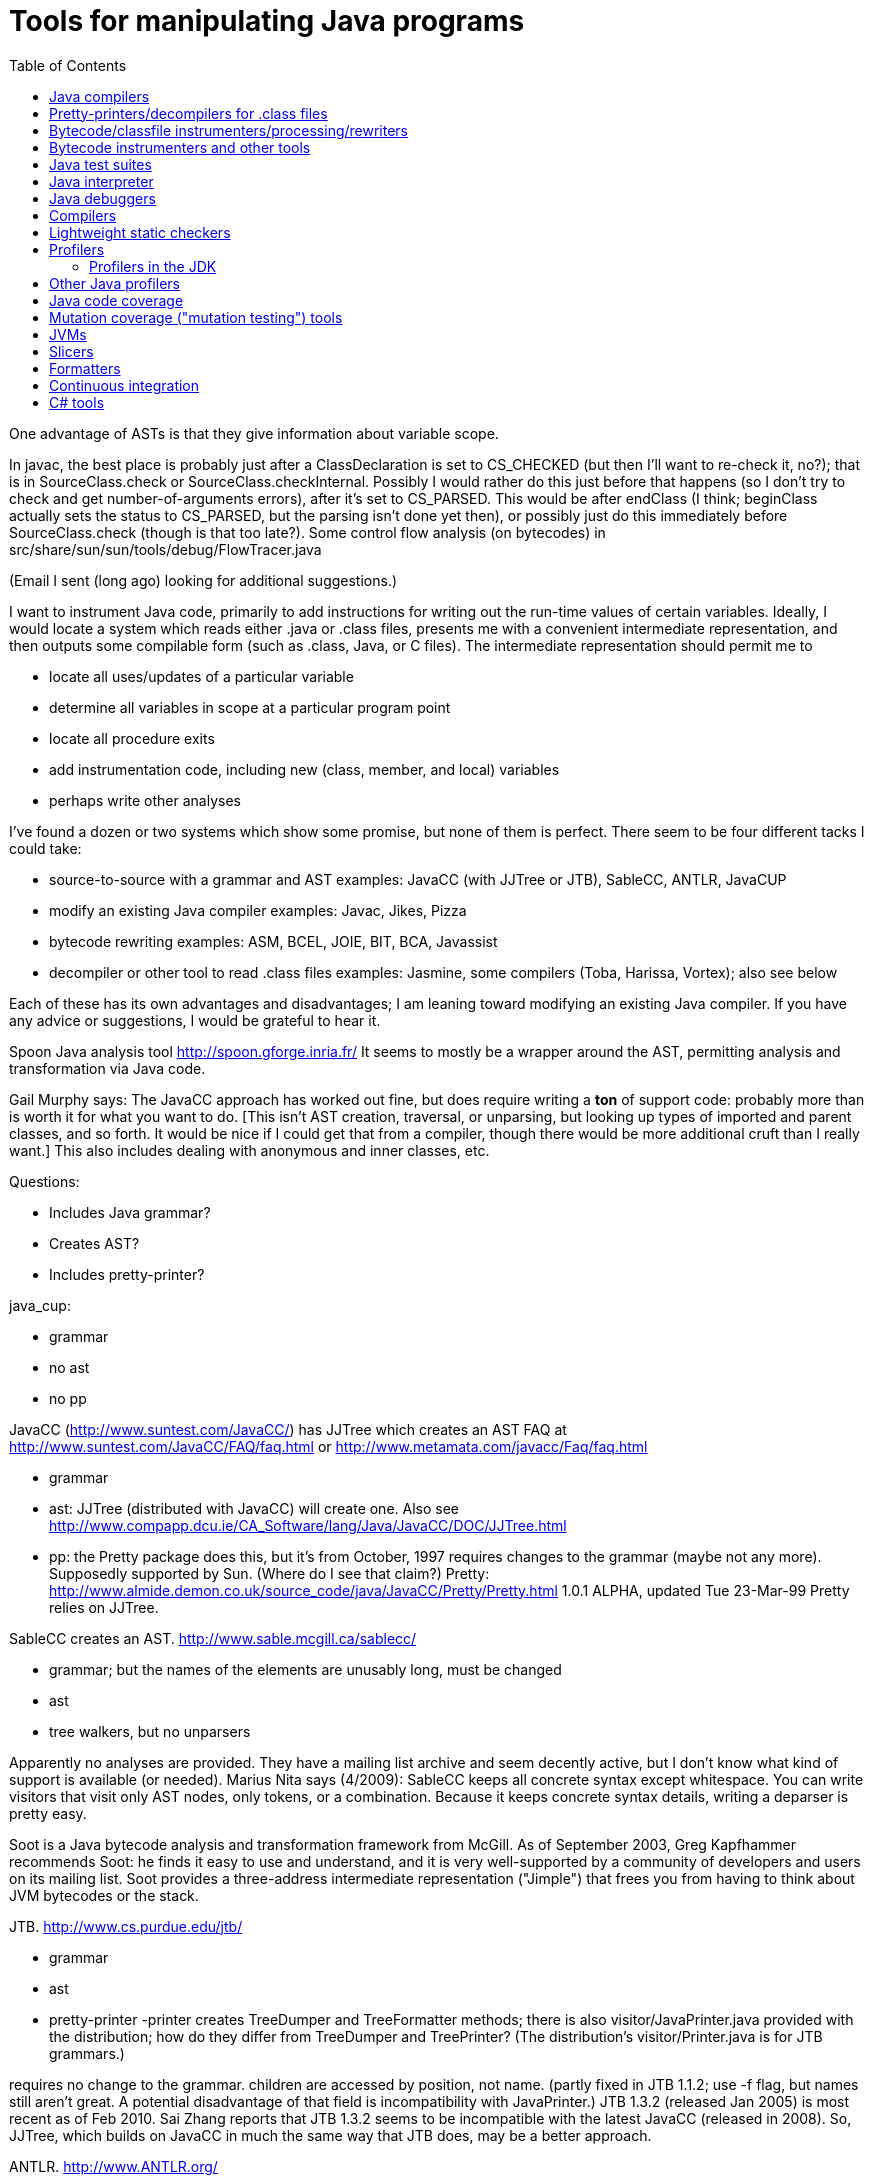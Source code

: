= Tools for manipulating Java programs
:toc:
:toc-placement: manual

toc::[]



One advantage of ASTs is that they give information about variable scope.


In javac, the best place is probably just after a ClassDeclaration is set
to CS_CHECKED (but then I'll want to re-check it, no?); that is in
SourceClass.check or SourceClass.checkInternal.
Possibly I would rather do this just before that happens (so I don't try to
check and get number-of-arguments errors), after it's set to CS_PARSED.
This would be after endClass (I think; beginClass actually sets the
status to CS_PARSED, but the parsing isn't done yet then), or possibly just
do this immediately before SourceClass.check (though is that too late?).
  Some control flow analysis (on bytecodes) in
src/share/sun/sun/tools/debug/FlowTracer.java


(Email I sent (long ago) looking for additional suggestions.)

I want to instrument Java code, primarily to add instructions for writing
out the run-time values of certain variables.  Ideally, I would locate a
system which reads either .java or .class files, presents me with a
convenient intermediate representation, and then outputs some compilable
form (such as .class, Java, or C files).  The intermediate representation
should permit me to
//nobreak

 * locate all uses/updates of a particular variable
 * determine all variables in scope at a particular program point
 * locate all procedure exits
 * add instrumentation code, including new (class, member, and local) variables
 * perhaps write other analyses

I've found a dozen or two systems which show some promise, but none of them
is perfect.  There seem to be four different tacks I could take:
//nobreak

 * source-to-source with a grammar and AST
   examples: JavaCC (with JJTree or JTB), SableCC, ANTLR, JavaCUP
 * modify an existing Java compiler
   examples: Javac, Jikes, Pizza
 * bytecode rewriting
   examples: ASM, BCEL, JOIE, BIT, BCA, Javassist
 * decompiler or other tool to read .class files
   examples: Jasmine, some compilers (Toba, Harissa, Vortex); also see below

Each of these has its own advantages and disadvantages; I am leaning toward
modifying an existing Java compiler.  If you have any advice or
suggestions, I would be grateful to hear it.

Spoon Java analysis tool
http://spoon.gforge.inria.fr/
It seems to mostly be a wrapper around the AST, permitting analysis and transformation via Java code.

Gail Murphy says:
  The JavaCC approach has worked out fine, but does require writing a *ton*
  of support code: probably more than is worth it for what you want to do.
  [This isn't AST creation, traversal, or unparsing, but looking up types
  of imported and parent classes, and so forth.  It would be nice if I
  could get that from a compiler, though there would be more additional
  cruft than I really want.]  This also includes dealing with anonymous and
  inner classes, etc.

Questions:
//nobreak

 * Includes Java grammar?
 * Creates AST?
 * Includes pretty-printer?

java_cup:
//nobreak

 * grammar
 * no ast
 * no pp

JavaCC (http://www.suntest.com/JavaCC/) has JJTree which creates an AST
FAQ at http://www.suntest.com/JavaCC/FAQ/faq.html or http://www.metamata.com/javacc/Faq/faq.html
//nobreak

 * grammar
 * ast: JJTree (distributed with JavaCC) will create one.
   Also see http://www.compapp.dcu.ie/CA_Software/lang/Java/JavaCC/DOC/JJTree.html
 * pp: the Pretty package does this, but it's from October, 1997
   requires changes to the grammar (maybe not any more).
   Supposedly supported by Sun.  (Where do I see that claim?)
   Pretty:
   http://www.almide.demon.co.uk/source_code/java/JavaCC/Pretty/Pretty.html
   1.0.1 ALPHA, updated Tue 23-Mar-99
   Pretty relies on JJTree.

SableCC creates an AST.  http://www.sable.mcgill.ca/sablecc/
//nobreak

 * grammar; but the names of the elements are unusably long, must be changed
 * ast
 * tree walkers, but no unparsers
//nobreak

Apparently no analyses are provided.
They have a mailing list archive and seem decently active, but I don't know
what kind of support is available (or needed).
Marius Nita says (4/2009):
  SableCC keeps all concrete syntax except whitespace.  
  You can write visitors that visit only AST nodes, only tokens, or a  
  combination. Because it keeps concrete syntax details, writing a  
  deparser is pretty easy.

Soot is a Java bytecode analysis and transformation framework from McGill.
As of September 2003, Greg Kapfhammer recommends Soot:  he finds it easy to
use and understand, and it is very well-supported by a community of
developers and users on its mailing list.
Soot provides a three-address intermediate representation ("Jimple") that
frees you from having to think about JVM bytecodes or the stack.

JTB. http://www.cs.purdue.edu/jtb/
//nobreak

 * grammar
 * ast
 * pretty-printer 
     -printer creates TreeDumper and TreeFormatter methods;
     there is also visitor/JavaPrinter.java provided with the
     distribution; how do they differ  from TreeDumper and TreePrinter?
     (The distribution's  visitor/Printer.java is for JTB grammars.)
//nobreak

requires no change to the grammar.
children are accessed by position, not name.
  (partly fixed in JTB 1.1.2; use -f flag, but names still aren't great.
  A potential disadvantage of that field is incompatibility with JavaPrinter.)
JTB 1.3.2 (released Jan 2005) is most recent as of Feb 2010.  Sai Zhang
reports that JTB 1.3.2 seems to be incompatible with the latest JavaCC
(released in 2008).
So, JJTree, which builds on JavaCC in much the same way that JTB does, may
be a better approach.

ANTLR.  http://www.ANTLR.org/
//nobreak

 * grammar
 * ast
 * tree walker, but no pretty-printer

Eclipse.  http://www.eclipse.org/
 Integrated IDE, AST, symbol table.  No unparser.
 As of August 2001, is still very rough, probably not worth using.  But
 Manos Renieris's opinion is that eventually it will be unstoppable.

"Barat is a front-end for Java. It parses source and byte-code, and
performs name and type analysis on demand."
 http://www.sharemation.com/~bokowski/barat/index.html
 http://sourceforge.net/projects/barat
Builds an AST.  Includes an unparser.  Apparently keeps around comments.
The AST built by Barat is a passive data structure which cannot be changed.
Parses the Java 1.1 language.



== Java compilers

http://dir.yahoo.com/Computers_and_Internet/Programming_Languages/Java/Compilers/

Most don't seem to do real optimizations or even create CFGs.  I would
probably have to do this myself.  The user interface could be most
convenient if we used this.

toba: http://www.cs.arizona.edu/sumatra/toba/
  reads .class files; outputs C; written in Java

Harissa: written in C; reads .class files; outputs C
  first major public release in January 1999; probably not stable enough
  1.0.2 JDK, I think

jikes: http://www.research.ibm.com/jikes/
  outputs .class files
  open source, written in C++ (which is kind of a minus:  I may want to get
    in the mind of the Java programmer while I'm doing this...)
  ast in ast.h; top level is CompilationUnit
  a feature is its incremental compilation, which I don't care about
  It took second place to javac in my evaluation, probably (but I don't
    remember the details) because I couldn't find the single place where I
    would have the AST conveniently available.  I'm not sure whether it
    *should* have taken second place.
  It is no longer maintained, and was never well-documented nor had
    community support.

J Accellerator: in Japanese

ElectricalFire: team disbanded

javac:  I have (physical) mailed my request for source code
  Gun has a copy of the 1.1.5 source.
  1.0.2 is in /uns/src/javasrc/src/share/sun/sun/tools/{javac,java,tree}
  1.1.5 is in ~/se/javasrc
  I didn't find "cfg" or "control.*flow" in the 1.0.2 source.

Vortex:  written in Cecil

AspectJ:  runs only on Windows

pizza: http://www.cs.bell-labs.com/who/wadler/pizza/
  Craig Chambers says to ask them for source and they'll probably provide
    it; he thinks it's well-written.
  It claims that sources are available, but actually it's distributed as
    .class files, and I didn't get any response from my query (not using
    Craig's name or my record, but polite) to pizza@cis.unisa.edu.au.

espresso: old version of pizza, now subsumed by it

Barat:  http://www.inf.fu-berlin.de/~bokowski/javabarat/index.html
  A Java front end that builds a complete abstract syntax tree from Java
    source code files, enriched with name and type analysis information, and
    supports regeneration of source code.
  Comes with a 38-page manual.
  Must send email to get the full version, which uses Poor Man's Genericity.

guavac: ftp://ftp.yggdrasil.com/pub/dist/devel/compilers/guavac/
  Written in C++, GPL'ed.
  This hasn't been updated since May 1998, apparently.
  Used by the PolyJ people at MIT.

KOPI a Completely Open Source Java Compiler
http://www.dms.at/kopi

Jackpot: a Java source code transformation framework.  Seems to be like
Eclipse refactorings.
http://jackpot.netbeans.org/
Perhaps it only works under NetBeans.



== Pretty-printers/decompilers for .class files

Java decompiler CFR:
(cd ~/tmp && wget https://github.com/leibnitz27/cfr/releases/download/0.148/cfr-0.148.jar)
java -jar ~/tmp/cfr-0.148.jar ...

As of 2019, IntelliJ uses Fernflower
A clone is at https://github.com/fesh0r/fernflower

As of 9/2009, a survey paper "An evaluation of current Java bytecode
decompilers", by Hamilton and Danicic (appears in SCAM 2009), recommends:
//nobreak

 * for javac-generated bytecodes, one of these:
    ** Java Decompiler (http://java.decompiler.free.fr/)
    ** JODE (http://jode.sourceforge.net/)
 * for arbitrary bytecode: Dava (http://www.sable.mcgill.ca/dava/)

David Saff recommends JAD.  Jeff Hoye does, too, as of 6/16/2008.
  http://www.varaneckas.com/jad
    OLDER:  http://www.kpdus.com/jad.html
  Written in C++, no source available.
Jad is no longer supported.  You can use JadRetro to enable it to work on
newer class files.

JD: http://java.decompiler.free.fr/
  A successor to JAD.  No command-line functionality:  only GUI and Eclipse.

DJ: http://members.fortunecity.com/neshkov/dj.html
  Windows only?

IceBreaker

WingDis: $40.  http://www.wingsoft.com/wingdis.html
  Was a Javaworld 1998 Editor's Choice finalist.

SourceAgain: $300.

ClassCracker:  about $55, doesn't work with Java 2.

Lists of decompilers:
//nobreak

 * As of 2008, http://stackoverflow.com/questions/272535/
    * top recommendation: https://github.com/java-decompiler, still actively developed as of April 2015, but only has a GUI, no command-line tool.  Blech.
 * http://dmoz.org/Computers/Programming/Languages/Java/Development_Tools/Translators/Decompilers_and_Disassemblers/
 * Sep 2002: http://www.faqs.org/docs/Linux-HOWTO/Java-Decompiler-HOWTO.html
   Has links to other resources
 * July 1997 (two URLs for same article):
   http://www.andromeda.com/people/ddyer/java/decompiler-table.html
   http://www.javaworld.com/javaworld/jw-07-1997/jw-07-decompilers.html

jtrek's dump.  Leaves some "?" in file, so it isn't compilable...

Mocha: out of date

Jasmine:  http://members.tripod.com/~SourceTec/jasmine.htm
  An update to Mocha.
  Gun claims it's not actually an update to Mocha, but a disassembler; I
    suspect he was thinking of Jasmin, not Jasmine.
  The authors are not very good speakers of English.
  Shareware: $30.
  Non-registered version asks a question every time I run it.

"Java Decompiler Workshop 1.0", http://www.megatrend.hu/jdw.htm, is
actually a disassembler, not a decompiler, it seems.



== Bytecode/classfile instrumenters/processing/rewriters

Comparison of "Open Source ByteCode Libraries in Java" 
(really just a list of them with a paragraph taken from each one's website,
and in no order (example: obsolete BCEL, last released in 2/2006) is still
2nd in the list as of 8/2013)):
http://java-source.net/open-source/bytecode-libraries

ASM:  http://asm.objectweb.org/
  As of June 2006 and August 2013, ASM is clearly the best tool.
  It is being maintained, it handles recent JVM classfiles, it is easy to use.
  Here is a comparison with BCEL and Javassist:
    http://mail-archives.apache.org/mod_mbox/jakarta-bcel-dev/200505.mbox/%3C9aface8705050312074a895525@mail.gmail.com%3E
  It says that ASM has no classloader related utilities.
  Many people say ASM is better than BCEL, but it doesn't look so much
  better that it's worth changing existing code, even if ASM is better for
  new projects.

WALA: http://wala.sourceforge.net
  IBM "T.J. Watson Libraries for Analysis" of bytecode.
  WALA is a subset of IBM's DOMO program analysis infrastructure.
  Seems like a good choice for new projects (as of late 2006).
  Should be solid, since it is used by commercial projects within IBM.
  Has lots of analyses built in, including a slicer.
  Documentation is a bit spotty (but so is that of other tools like Soot),
  since the developers are primarily trying to solve their own problems
  rather than support a community.
    wala.properties, the Java runtime directory is in "Getting Started":
    http://wala.sourceforge.net/wiki/index.php/UserGuide:Getting_Started
  There's a mailing list (approx 30 messages per month as of 2/2008) at
    http://sourceforge.net/mailarchive/forum.php?forum_name=wala-wala
  As of 4/2008, also has a front end for Java 1.4 source code built by Evan
    Battaglia (elb@eecs.berkeley.edu), but not yet a front end for Java 1.5
    (generics, annotations, etc.).
  CAst ("common AST"?) is a part of WALA.
  As of 7/2008, Stephen Fink says,
    The annotation support in WALA from class files is relatively new
    (under a year).  I don't think anyone has used it but me.  So it's
    rough, but it at least does something.
  WALA comes with a Shrike bytecode rewriting tool, but the WALA
  contributors say that ASM is better for bytecode manipulation projects:
  https://groups.google.com/forum/#!search/asm$20vs$20wala/wala-sourceforge-net/l1G-1xdrZgw/V49k407sDysJ
  WALA is really intended more for code analysis.

Javassist: http://www.csg.is.titech.ac.jp/~chiba/javassist/
  Like BCEL, but includes both a high-level (source code) and a low-level
  (bytecode) interface.
  As of 8/2013, the last release is version 3.12.0.GA, dated 7/2011.
  As of 3/2016, the latest release is verssion 3.20.0-G, dated 6/2015.

The "Java SE Development Kit (7u45) Demos and Samples" contains
java_crw_demo.[c,h].  This is a byte code rewriter that is used in hprof
(and other applications).  It allows you to inject code, but does not
appear to allow you to create new variables.

Serp:  http://serp.sourceforge.net/
  As of 8/2013, the download links at http://serp.sourceforge.net/#download
  are broken and the CVS repository at
  http://sourceforge.net/p/serp/code/?source=navbar seems to have been
  cleaned out.

Jrat: Java runtime analysis toolkit
jrat.sourceforge.net

BCEL:  http://jakarta.apache.org/bcel/
  An API to class files; permits modification of them.
  (previously named JavaClass:  http://www.inf.fu-berlin.de/~dahm/JavaClass)
  BCEL was the long-time standard, but its developers abandoned it to build ASM.
  Version 5.2 was released in June 2006.
  As of 2013, BCEL is receiving some maintenance.  See the repository:
    svn checkout http://svn.apache.org/repos/asf/commons/proper/bcel/trunk bcel
  For example, this version might support updating the stack map table.
  BCEL example (reference implementation of application tracing):
    http://www.geocities.com/mcphailmj/Trace/:
  Code analysis (but WALA is better for bytecode analysis):
   * bcel.verifier.structurals framework for code analysis
   * jDFA: dataflow analysis framework, using BCEL:  http://jdfa.sourceforge.net/

JOIE: The Java Object Instrumentation Environment
  http://www.cs.duke.edu/ari/joie/  (Duke and IBM)
  ftp://ftp.cs.duke.edu/pub/gac/joie0.10a.jar
  Requires (physically?) signing a license
  Enhanced class loader implementation; that means I deal with bytecodes.
    Gun suggests staying away from class loaders...
  Includes an example of a single dirty bit for all instance variables (but
    suggests that a more complete example would build control flow graphs
    to avoid overhead of setting the bit multiple times, etc.).
  Can add fields to a class.
  After 4 days I finally got a response from Duke; mail to IBM bounced
    (I didn't try the address on the paper, only one I found on the web).
  Can remove/modify instructions
  Gail Murphy says:
    Here's a couple of problems I've run into (based on a few hour look):
    * its supposed to handle instrumentation of System classes, but
      its a bit murky as to what that actually means in practice.
      I had to muck with the JOIE code to try and resolve some loading
      problems (the method were sitting there but not hooked in in
      the framework I would have thought).
    * the transformers must be stack neutral
    * you can't necessary determine the procedure exits easily. Probably
      wrapping the methods is the easiest way to handle this.
  I tried to use JOIE but found many, many bugs; the author did respond to
    my bug reports, but he did not test his changes at all, so sometimes the
    same problem remained, but on a less trivial example (I'd sent him very
    small ones).  He also appears not to have a test suite, so this isn't
    worth the pain to me.

BIT: Bytecode Instrumenting Tool
  http://www.cs.colorado.edu/~hanlee/BIT/
  Requires physically signing a license
  May only permit adding instructions, not fields

BCA: http://www.cs.ucsb.edu/oocsb/papers/TRCS97-20.html
  Requires modified JVM, rather specific delta files.

Digital JTrek: http://www.digital.com/java/download/jtrek/index.html
  (or directly: http://www.digital.com/java/download/jtrek/download.html)
  Only in .class file format.
  Only two example instrumentations.
  At least it's available!
  Includes a decompiler ("dump")
  It looks like this only permits inserting calls, not (say) adding variables.

ClassFilters:  http://www.cs.uni-bonn.de/~costanza/ClassFilters/
  Looks just like JOIE; modifies class files at load time.
  "A description about how to write a ClassFilter is not yet available. 
    NOTE: The ClassFilters package has been written within a few days. It has
    not been extensively tested. It may contain bugs. It is just meant as an
    experimental try, nothing else!"
  Requires JDK 1.2.  (I'm not sure why it requires the extensions framework.)

Cider: http://tochna.technion.ac.il/project/CIDER/html/CIDER.html
  Interactive tool

Kimera: Gun Sirer and Brian Bershad
  Must sign a nondisclosure agreement of some sort.
  Is supposedly industrial strength.
  Only supports what they have needed so far.
  Ignores all debugging info. 

gnu.bytecode:  A package to create, read, write, and print .class files.
It's part of the Kawa Scheme interpreter.
http://www.gnu.org/software/kawa/api/gnu/bytecode/package-summary.html
Documentation doesn't seem stellar.
Also see http://www.gnu.org/software/java/java-software.html



== Bytecode instrumenters and other tools

From David Saff, October 3, 2004:

One note of general use to the group, I guess most specifically people 
considering packages for utilities for Java bytecode instrumentation.  
I've now used tools from the following four toolkits: the JDK, BCEL, 
jad, and JODE.  The three main tasks I've used them for are 
instrumentation (changing bytecodes in compiled files), verification 
(ensuring that the altered bytecodes encode valid Java classes, and if 
not, why not), and decompilation (determining the meaning of the 
generated Java classes, most usefully by recreating source code that 
corresponds to it)

JDK:
* Bytecode instrumentation: you're on your own to edit bytes.
* Verification: The only verifier that matters, but diagnostic 
information is severely lacking.
* Decompilation: Only disassembly.

BCEL:
* Bytecode instrumentation: very nice package
* Verification: on the one hand, overly picky.  On the other, when it 
actually verifies all the aspects of your class except the one you 
expected to fail, the diagnostic information is excellent.
* Decompilation: contains a "BCELifier" which, given a class, generates 
BCEL code that would have generated that class file.

jad:
* Bytecode instrumentation: n/a
* Verification: n/a
* Decompilation: Very decent decompilation.  It does have an Eclipse 
integration plug-in, which only works about half the time.  It's 
closed-source and written in C.

JODE:
* Bytecode instrumentation: n/a
* Verification: the most useful of the verifiers.  Rarely gripes about 
anything that Java itself wouldn't.  Diagnostics printed on verification 
failures contain most of the information BCEL provides, but not in as 
pretty or readable a format.
* Decompilation: at least as good as jad, in 100% open-source Java.  
This makes it easy to plug in a call to the decompiler wherever I want 
during my class file's transformation, which is nice.  No Eclipse 
plug-in, but the jad one wasn't that good anyway.

In summary, I find that using BCEL for instrumentation and JODE for 
verification/decompilation is currently the best working environment for 
me.  Your mileage may vary.



Kaffe: free Java VM, http://www.transvirtual.com/

Japhar: free Java VM

Rivet: http://sdg.lcs.mit.edu/rivet.html
Rivet is an extensible tool platform structured as a Java virtual
machine. The goal is to make advanced debugging and analysis tools
available to Java programmers. Rivet has a modular internal structure that
makes it easy to add new tools.
[Abandoned by 1999 or so.]


== Java test suites

TCK: Java Technology Compatibility Kits.  There is one for each JSR.  The
one for J2SE (Java language and VM) is called JCK, Java Compatibility Kit.
  https://jck.dev.java.net/
The JCK 5.0 Read-only source license only permits you to view and read the
sources; no other uses are permitted including compiling, executing, or
redistributing the sources.  For more on the license:
  http://weblogs.java.net/blog/kgh/archive/2004/12/j2se_compatibil.html
For commercial use, these licenses start at about $5OK, including some
minimal support.  TCK scholarships (free licenses) are available for
legitimate not-for-profit groups trying to pass the JCK. And typically we
also provide basic support.  For more details on the TCK scholarship program see:
  http://java.sun.com/scholarship/
  (application form: http://java.sun.com/scholarship/application_form.txt )
That appears to only apply to specific JSRs.

For the Java class libraries:
//nobreak

 * Mauve: http://sources.redhat.com/mauve/
     The Mauve Project is a collaborative effort to write a free test suite
     for the Java class libraries.
     As of June 2004, it may not be dead:  the ChangeLog lists 104 checkins
     between January 1 and June 12.  The mauve-discuss mailing list does
     have a fair amount of volume (maybe 1 message per day?).
     However, the "Breaking news: Despite rumors to the contrary, Mauve is
     not dead." message has been on their homepage (with no new homepage
     content or announcements) for many years, and no messages have
     apparently been sent to mauve-announce since at least 2001.
     The 1999-03-03 snapshot didn't run right out of the box; as of that
     date, there were 87 classes (tests, I think).
For Java compilers:
//nobreak

 * Jacks
   http://sources.redhat.com/mauve/
   (I think that this is only Java 1.4 as of May 2005?)
Performance-oriented:
//nobreak

 * JavaSPEC


javacheck, javadis:  Gun's Java bytecode verifier and disassembler
        javacheck nameofclass
runs the verifier on the class. If the class is, say java.io.Reader,
you should invoke javacheck with `javacheck java/io/Reader`.
        javadis works the same way, except you can also use the -conspool
option to print out the constant pool entries. Javadis does not care
whether or not the .class suffix is at the end of the filename.

BCEL bytecode verifier: Diagnostics an order of magnitude better than
Java's built-in complaints.  However, it also gripes about some javac
quirks, which you have to work around or ignore.


== Java interpreter

http://www.beanshell.org/
Version 0.96 was released in January 1999.
As of 3/17/99, the author promises release to fix the known bugs "soon".
As of 5/12, that's still the current version, and the author says, "I hope
to put out a new release in the next few weeks."
A beta, Version bsh-2.0b4, was released May 2005, but no official release 2
has been made as of 10/12.

Java Expressions Library (JEL): http://galaxy.fzu.cz/JEL/
It's under GPL, so any program using it must be under GPL as well.
Fatally, it only seems to deal with numbers (and strings).
Instead, use BeanShell's eval().

Groovy console

Eclipse's "Scrapbook page"

DrJava


Metamata has a commercial product for semantic analysis of Java:
        http://www.metamata.com
It is not free but they do have an educational license program.
If you are intersted, send email to: contact@metamata.com.


== Java debuggers

 * NetBeans Developer
   http://www.netbeans.com/ 
 * Jikes debugger?  -- Windows only
 * Interfaces to jdb:
    ** ftp://ftp.ips.cs.tu-bs.de/pub/local/softech/ddd/
    ** http://sunsite.auc.dk/jde/ 
        I must set jde-db-source-directories or I won't get the "=>"
        current-line marker.
 * AnyJ (an IDE)
 * Java Workshop: http://www.sun.com/workshop/java/download.html
   See ~/wisdom/building/build-jws

http://jswat.sourceforge.net/ -- a standalone GUI debugger

To run java so that a debugger can be attached, add the following to your commandline:
 -Xdebug -Djava.compiler=NONE -Xnoagent -Xrunjdwp:transport=dt_socket,server=y,suspend=n,address=8000
You can use any port for address, but 8000 seems to be the standard one. 

Jeff Perkins likes jdebugtool.com (http://www.debugtools.com/)
A script to start it is ~jhp/bin/jd:
  #! /bin/csh -f
  set jdir = "~jhp/j2sdk1.4.1_02"
  #set jdir = "/usr/local/pkg/java/java-1.4.1/j2sdk1.4.1_01"
  $jdir/bin/java -jar ~/jdebugtool/jdebugtool_jdk13.jar $*

"Omniscient debugger" lets you go backwards in time, heavy marketing hype:
http://www.lambdacs.com/debugger/debugger.html

JPDA is Java Platform Debugger Architecture, which is infrastructure for
building debuggers and such.

List of debuggers at http://www.daimi.au.dk/~beta/ooli/Compare.html
As of 6/2017, not updated since 8/2011.

== Compilers

The Flex compiler system built by Martin Rinard's group, over 100,000 lines
of Java for compilation and analysis. We've used it for doing our
compositional pointer and escape analysis, and are actively developing a
range of deep program analyses. It is also a complete compilation system,
with back ends to byte code, C, StrongARM assembly, and MIPS
assembly. Right now it reads in Java byte codes and builds an intermediate
representation based on a variant of SSA form.  See www.flexc.lcs.mit.edu.


== Lightweight static checkers

findbugs:
findbugs.sourceforge.net
(From Bill Pugh at the University of Maryland.)

Checkstyle (download from Sourceforge, or "apt-get install checkstyle")
checks Java code, for instance indicating unused imports.

JLint:
http://artho.com/jlint/
Jlint 1.21 (since superseded):
http://www.garret.ru/~knizhnik/
The latest JLint crashed when I tried to run it (June 2004).

maudit (from metamata)
Metamata no longer exists (as a company), and I can't find this software
for download any longer.

lgtm.com issues false positive warnings, and I don't see how to suppress them.

== Profilers

jcmd can print a stack trace of a running Java program, at the current
moment.
This gives a poor man's version of profiling.

=== Profilers in the JDK

java -prof
  puts output in java.prof

java -Xrunhprof:cpu=samples ...
java -Xrunhprof:cpu=samples,heap=all ...
  Ignore all the "HPROF ERROR" output at the beginning of the run.
  Output appears in file java.hprof.txt .
  For command-line options, do
    java -Xrunhprof:help

Other profiling tools in the JDK are jconsole (time and space), jmap
(space), and jhat (space).

The Java Hotspot profiler is very fast but doesn't do attribution (only
local counts of time spent, not transitive for all calls within the method).

VisualVM is a well-regarded GUI for heap debugging.

Eclipse's Memory Analyzer (MAT) is well-regarded for analyzing .hprof heap dumps.
It can be run as a standalone application.  To install:
https://www.eclipse.org/mat/downloads.php

== Other Java profilers

Yourkit, or YJP, is a Java profiler.
(Ilya Sergey of Jetbrains, Ivan Beschastnikh, and others say it is nice.)
http://www.yourkit.com/
Cost:
//nobreak

 * Has an academic license for $99, via the Academic tab at: http://www.yourkit.com/purchase/index.jsp
 * Free to open source projects "with an established and active community"
   in return for referencing them on the project web-page; see the "Open
   Source" tab at: http://www.yourkit.com/purchase/index.jsp

Oracle's VisualVM (http://visualvm.java.net/); is built on NetBeans (but
does not require it, I think).

jvmtop: https://github.com/patric-r/jvmtop

Commercial products are sometimes superior for profiling, e.g. Borland
OptimizeIt or IBM/Rational Quantify or Yourkit.

http://www.khelekore.org/jmp/tijmp/ -- works on Java 6 and later
  http://www.khelekore.org/jmp/ -- only works on Java 1.2 to 1.5

JProfiler
http://www.ej-technologies.com/products/jprofiler/overview.html

// J-Sprint (shareware) was once good, but http://www.j-sprint.com/ no longer
// exists as of May 2007.

ProfileViewer helps in interpreting Java profiling output.
http://www.ulfdittmer.com/profileviewer/index.html


== Java code coverage

  * JaCoCo: http://www.eclemma.org/jacoco/
     (previously named Emma, http://emma.sourceforge.net/)
      * Codecov.io is GitHub integration with JaCoCo
  * JCov is a Sun/Oracle tool that was open-sourced as part of the OpenJDK
     codetools project in 2014.
     But, the link to the manual from
     https://wiki.openjdk.java.net/display/CodeTools/jcov does not work.
  * Clover:  http://www.atlassian.com/software/clover/ (was http://www.thecortex.net/clover/)
     Instruments source code (most/all other tools instrument bytecode), so
     integration requires a build.
      * Clover's comparison of Clover, Cobertura, and JaCoCo:
	https://confluence.atlassian.com/clover/comparison-of-code-coverage-tools-681706101.html
  * Cobertura: https://github.com/cobertura/cobertura
     As of 6/2018, last release is "version 2.1.1, 2015-02-26"
     You may have to remove DOS-style carriage returns from the scripts before
     running it.
  * Rational's Visual PureCoverage
  * JProbe coverage: http://www.quest.com/jprobe/coverage-home.aspx
     free trial version apparently available
  * Gretel, Residual code coverage for Java:
     http://www.cs.uoregon.edu/Research/perpetual/Software/Gretel/index.html
  * TCAT for Java for Windows (only; no Solaris)
     http://www.soft.com/Products/Coverage.msw/tcatj.html
     trial version available
  * JIE does branch coverage

//// Tools that no longer exist:
// * glassjartoolkit.com: Java branch code coverage, Jeremy Nimmer says
//    "it seems to be a well-engineered tool with good reporting"; academic
//    license $99.  (Later was at http://www.testersedge.com/glass.htm ?)
// * JavaScope:  http://www.codework.com/suntest/jscope.htm
//    free trial version available
// * SilkScope:  http://www.tngsoft.com/dextera/s_ds_silk_scope.htm


== Mutation coverage ("mutation testing") tools

For a much more complete survey, see Gareth Snow's report of June 2010.
//nobreak

 * muJava
    Version 3 was released in November 2008.  It supports all of Java 1.5
    except generics (but lack of generics is a big omission!).
    "Source files are available on a limited basis to researchers in
    mutation analysis; please contact Offutt for more information."
    Brian Robinson of ABB chose this mutation tool, in summer
    2009, because his source code didn't use generics and he liked its
    infrastructure for running the tests.  mujava was able to generate
    mutants for 50% of his source files; I guess mujava crashed while
    processing the other half.
 * Jumble.  Operates on classfiles.  Integrated with JUnit.  Released under GPL.
    As of 2/2009, latest release is 1.0.0, released 6/15/2007.
    But the version control repository shows commits in 2009; do
      svn co https://jumble.svn.sourceforge.net/svnroot/jumble/trunk jumble
    (or if the above gives an SSL error, use "http" instead of "https"??).
    The release contains only the same meager documentation as the website.
    Run it like this:
      java -jar jumble.jar MyClass
    which looks for tests in class MyClassTest, or name the tests
      java -jar jumble.jar MyClass MyTest1 MyTest2
 * Javalanche.
    http://www.st.cs.uni-saarland.de/mutation/
    Webpage claims it will be made publicly available in August 2009.
 * Test Police.  Not maintained since 2007 (as of 2/2009).
 * Jester.  Operates on source code.
    Ported to Python and C#.
    At one time, was recommended by Kent Beck and Rusty Elliotte Harold.
    Jester 1.37 was released 2/26/2005 (that's the latest version as of
    2/2009).  Apparently no development has happened since then.
    Many broken links (esp. in documentation) at http://jester.sourceforge.net/ .
    Recommended at JavaOne 2009.


On Oct 15, 2001, IBM released the Jikes Research Virtual Machine (formerly
Jalapeno) under an open-source license.
  Jikes RVM homepage: http://www-124.ibm.com/developerworks/oss/jikesrvm/
  Jalapeno research group homepage: http://www.research.ibm.com/jalapeno
  Press release: 
  http://www-124.ibm.com/developerworks/forum/forum.php?forum_id=362


Branch coverage for Java:
  http://glassjartoolkit.com/gjtk.html
As of April 2002, it is in beta.  They will sell it to us (academic price)
for $99; we should buy it when it comes out.


== JVMs


Supporting Java 5.0:

Sun (obviously)

BEA has a free server-side JVM called JRockit:
    http://dev2dev.bea.com/products/wljrockit/index.jsp
Derek Rayside says (10/2002):
A friend of mine has had some good experiences with it for highly multi- 
threaded I/O intensive programs.  They claim to scale almost linearly with 
multiple processors.

Eclipse 3.1


Not supporting Java 5.0 (as of early 2005):

IBM
http://www-128.ibm.com/developerworks/java/jdk/index.html
JDK 1.4.2

Joeq (http://sourceforge.net/projects/joeq): JDK 1.4

Jikes RVM:
http://jikesrvm.sourceforge.net/
As of 3/24/2005, I can find no indication regarding whether it supports
Java 5.0.

VMs available as Debian packages (filtered output of "apt-cache search jvm"):
jamvm - Java Virtual Machine which conforms to JVM specification 2
  http://jamvm.sourceforge.net/
  1.2.5 was released 3/2/2005
  Does not appear to support Java 5.0
kaffe - A JVM to run Java bytecode
  1.1.4 was released 2/18/2004 (and thus does not support Java 5.0)
sablevm - Free implementation of Java Virtual Machine (JVM) second edition
  Does not appear to support Java 5.0


summer 2002:  KaffeOS Java (from Wilson Hsieh at the University of Utah)
virtual machine provides precise accounting of memory by applications.

Also see JMP, http://www.khelekore.org/jmp/.  Actively developed as of July
2003.


Sameer Ajmani says (10/2002):
Andrew Meyers's "Polyglot" framework permits easy construction of tools for
(dialects of Java); he has used it for three different such extensions so
far.


Kopi is a Java compiler that both Chandra Boyapati and Bill Thies have used
as a framework for Java language extensions (10/2002).
Patrick Lam abandoned it for Polyglot.

Polyglot only supports Java 1.4.  There is an extension for Java 5, but it
only supports a subset of the Java 5 features.  As of 4/2009, the latest
release is 3/2007.


JTest creates random unit tests based on the types of the arguments.
If pre- and post-conditions are present, then it additionally uses them.
(Gary Sevitsky and Tao Xie used it at IBM during summer 2002.)


Semantic Designs (www.semanticdesigns.com) offers Java/C++ front ends
(parser and unparser), designed for source-to-source transformation tools.
It's $5000 for an academic license ($50,000 for a commercial one).


== Slicers

Many papers claim results from a slicing tool (for example, there is a long
series of papers from Georgia Tech), but in January 2006 the only publicly
available slicer for Java appears to be Indus.

Nate (http://progtools.comlab.ox.ac.uk/projects/nate/) does not seem to be
available.

Several publicly available slicing tools exist for C, however.


More details, mostly taken from papers that claim to have a Java slicer:

Indus Java Program Slicer (Kansas State, John Hatcliff)
  Available for download.
  http://indus.projects.cis.ksu.edu/
  Kaveri is the Eclipse plug-in
U. Wisconsin (Susan Horwitz, Matthew Allen):
  PEPM'03 paper "Slicing Java programs that throw and catch exceptions"
  includes no implementation or experimental work.
  Wisconsin Program-Slicing Project http://www.cs.wisc.edu/wpis/html/
  indicates their tools are only for C.
Java program Analyzing TOol (JATO)
Georgia Tech:
  pubs at http://www.cc.gatech.edu/aristotle/Publications/slicing.html
  Much of the slicing work was in the 90s and thus probably not for Java
Mark Harman: nothing

Slicing concurrent java programs
Zhenqiang Chen, Baowen Xu
Slicing object-oriented java programs
Zhenqiang Chen, Baowen Xu


Context-sensitive slicing of concurrent programs
Jens Krinke

An improved slicer for Java
Christian Hammer, Gregor Snelting
Implemented in Flex/Harpoon infrastructure
There is no tool download from his webpage, or from the webpage about this paper.

Dynamic slicing:
Tao Wang, Abhik Roychoudhury (NUS)
  "Using Compressed Bytecode Traces for Slicing Java Programs", in ICSE'04.
"Using Program Slicing to Analyze Aspect Oriented Composition", in FOAL
  2004, claims to use Soot, but provides no experimental results.

Probes to extract runtime data without source code:
Aspectwerks, TPTP


Jass: Java extended assertions (pre-and post-conditions, class invariants).


Non-Java tools:
For C, see http://saturn.stanford.edu (and it links to related projects on
its webpage).


XStream: quick-and-dirty, human-legible, easy-to-use object serialization.


Java HTML parsing:  There are two fundamental models
 tree-based (object model) such as DOM
 event-based (streaming) such as SAX
   (The events are "open TITLE tag", "close TITLE tag", etc.  The user
   must write hooks that are called for each event, which seems irritating
   and clumsy.  The advantage is that the entire document need not be read
   into memory at once, and you can always use event processing to build a
   tree if memory is not a concern.)
Some packages claim to support both models.

A newer one I have not tried is jsoup.

Tree-based:
  XOM http://www.cafeconleche.org/XOM/ tree-based API for processing XML,
  best documentation including lots of examples, claims to support both models.
  [I'm going to try this one.]
  XOM requires perfectly valid XML, or it throws an exception.
  If you want to process HTML that is not under your control,
  use XOM along with John Cowan's TagSoup parser.  See
  http://www.cafeconleche.org/XOM/tutorial.xhtml#d0e532 .
  (Running the "tidy" program first does *not* work; XOM rejects tidy's output.)

Event-based (such as SAX):
  http://xerces.apache.org/xerces2-j/
  javax.xml.parsers.SAXParser
  tagsoup http://mercury.ccil.org/~cowan/XML/tagsoup/
  http://ws.apache.org/commons/axiom/  Uses pull parsing.  Superseded by xerces2?

This one has decent documentation:
http://jerichohtml.sourceforge.net/doc/index.html 
"It is neither an event nor tree based parser"; tries to handle invalid HTML.

Some advice:
  First use something like HTMLTidy or JTidy to convert the HTML to XHTML.
  Since XHTML is a dialect of XML, it can be processed by any XML parser.
But some parsers claim to deal with bad HTML.


Java call graph (dependences) extraction:
//nobreak

 * Understand: http://www.scitools.com/products/understand/
 * Doxygen generates class diagrams, call trees, dependency graphs, and
   Javadoc-like documentation.  It has its own markup language but works
   even with un-marked-up code.
 * Soot
   http://www.sable.mcgill.ca/pipermail/soot-list/2004-October/000047.html
 * WALA
   Requires Eclipse.
   http://wala.sourceforge.net/javadocs/trunk/com/ibm/wala/examples/drivers/PDFCallGraph.html
 * depfind: http://depfind.sourceforge.net/
 * JayFX
   Requires Eclipse.
   http://www.cs.mcgill.ca/~swevo/jayfx/
 * https://bitbucket.org/rtholmes/inconsistencyinspectorresources
   Analyzed software must be built using Ant.
   Static and dynamic call graphs.
 * GNU GLOBAL is for source tagging, does not generate call graphs.
 * Eclipse's Call Hierarchy: Highlight your method, right click and select
   Open Call Hierarchy (Windows keyboard shortcut: CTRL+ALT+H).  For
   programmatic access:
   http://stackoverflow.com/questions/5321290/invoking-call-hierarchy-from-eclipse-plug-in
 * JChord, http://code.google.com/p/jchord/
 * Dynamic call graphs: AspectJ makes it trivial to weave into call sites


== Formatters

I prefer google-java-format (https://github.com/google/google-java-format) for Java formatting.
http://www.peterfriese.de/formatting-your-code-using-the-eclipse-code-formatter/
left a space at the end of a line

== Continuous integration

Build systems (in my order of preference, which agrees with Jonathan Burke's):

Gradle
  Has O'Reilly books (none of the others do).  This is a measure of popularity.
  Maven compatibility.
  Best documentation.
  Seems to do everything that is needed.
  Jonathan Burke says:  Gradle has by far the best documentation and to me
  has the most intuitive usage.  Gradle seems the most flexible but I'll
  admit I spent less time with buildr.
buildr
  Built on top of Rake, but intended for Java-based applications.
  Seems reasonable enough.
  Good Maven integration.
  Different directory structure than Maven.
  Getting started guide is very short (and too much hype), but PDF version
  is more extensive.
  Jonathan Burke says:  Buildr seemed reasonable but it felt like Gradle
  was more easily read and better documented.
sbt
  Same directory structure as Maven
  Has continuous testing mode.
  Complicated explanations; uses lots of types without explaining them and
  seems to make concepts more complex than necessary.  The complexity
  probably has some benefits, but I don't see them yet, and this tends to
  turn me off a bit.
  Jonathan Burke says:  I wrote a build script in SBT but I think we should
  probably go with Gradle.  It takes quite a bit of time to understand concepts
  that should be relatively simple.  The documentation is extensive but I have to
  consult 3 different documentation threads and the code in order to find what I
  want and it takes a long time.
  It's more cohesive than the docs would lead you to believe but that said it
  feels like death from a thousand papercuts.  You tend to end up having a script
  that's half java, half "DSL" (I say "DSL" because there seems to be no
  underlying AST it's all just function calls that build a Map[Key -> Some action
  or setting]).  I feel like every time I want to do something simple I have to
  wrestle with some new abstraction.  
Rake
  con: not from JVM community.  Possible to use, but support may be worse.
  JVM startup time is slow and painful.  buildr is probably better and
  higher-level.
scons
  Built in Python
  No Scala support
  Limited Java support


== C# tools

Static rewriting:
  CCI
    On-disk only.  Doesn't even work for rewriting at load time.

Dynamic rewriting:
  ER, for "Extended Reflection" (though it's really dynamic monitoring)
    Available in binary form only.
    Provides a callback for every event at run time, such as field access,
    method call, assignment, arithmetic, ...
    Causes 1000x slowdown.
    All of the below are built on ER.
  Moles:  detouring, or AOP for mocking
  PEX
    Uses ER, Moles, Z3
    Docs & tutorials:
      http://research.microsoft.com/en-us/projects/pex/documentation.aspx
    Open source projects that use/extend Pex (e.g., DySy, REX for regexps):
      http://research.microsoft.com/en-us/projects/pex/community.aspx
  CHESS

